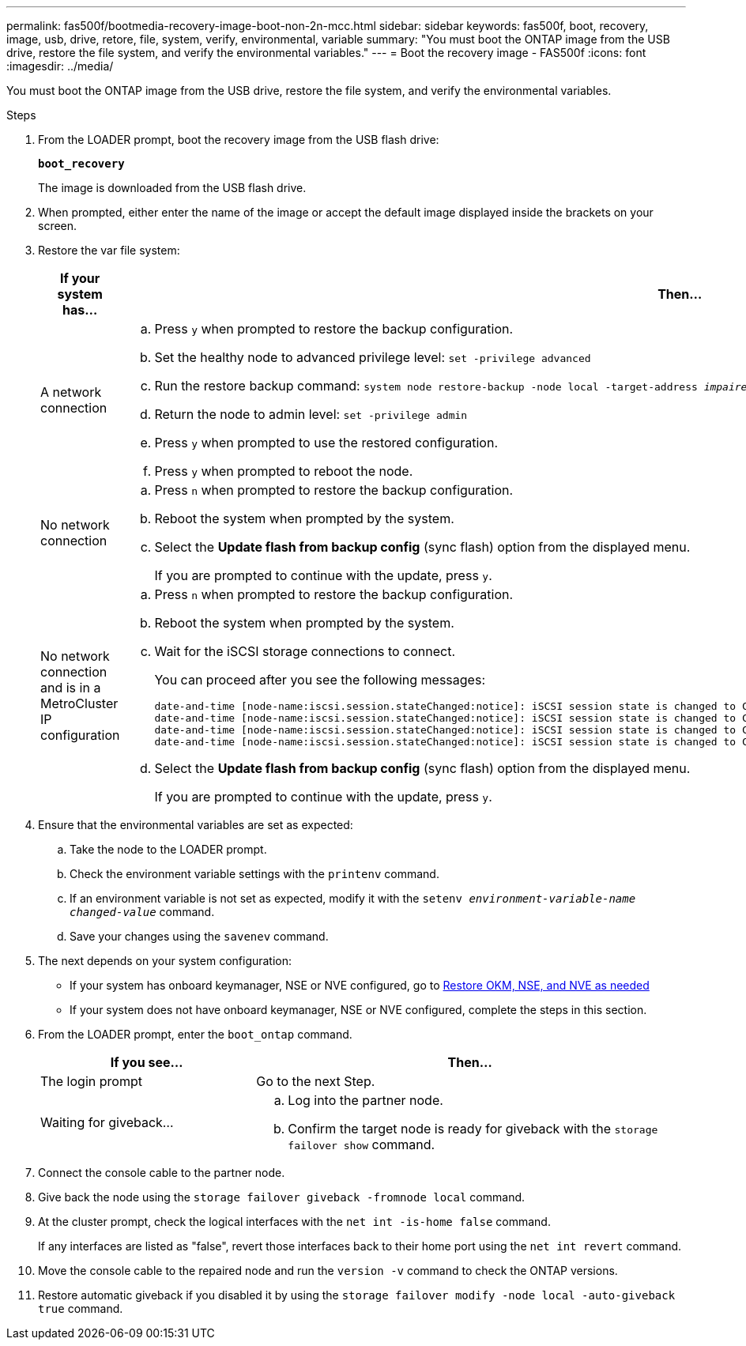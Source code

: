 ---
permalink: fas500f/bootmedia-recovery-image-boot-non-2n-mcc.html
sidebar: sidebar
keywords: fas500f, boot, recovery, image, usb, drive, retore, file, system, verify, environmental, variable
summary: "You must boot the ONTAP image from the USB drive, restore the file system, and verify the environmental variables."
---
= Boot the recovery image - FAS500f
:icons: font
:imagesdir: ../media/

[.lead]
You must boot the ONTAP image from the USB drive, restore the file system, and verify the environmental variables.

.Steps
. From the LOADER prompt, boot the recovery image from the USB flash drive:
+
`*boot_recovery*`
+
The image is downloaded from the USB flash drive.

. When prompted, either enter the name of the image or accept the default image displayed inside the brackets on your screen.
. Restore the var file system:
+
[options="header" cols="1,2"]
|===
| If your system has...| Then...
a|
A network connection
a|

 .. Press `y` when prompted to restore the backup configuration.
 .. Set the healthy node to advanced privilege level: `set -privilege advanced`
 .. Run the restore backup command: `system node restore-backup -node local -target-address _impaired_node_IP_address_`
 .. Return the node to admin level: `set -privilege admin`
 .. Press `y` when prompted to use the restored configuration.
 .. Press `y` when prompted to reboot the node.

a|
No network connection
a|

 .. Press `n` when prompted to restore the backup configuration.
 .. Reboot the system when prompted by the system.
 .. Select the *Update flash from backup config* (sync flash) option from the displayed menu.
+
If you are prompted to continue with the update, press `y`.

a|
No network connection and is in a MetroCluster IP configuration
a|

 .. Press `n` when prompted to restore the backup configuration.
 .. Reboot the system when prompted by the system.
 .. Wait for the iSCSI storage connections to connect.
+
You can proceed after you see the following messages:
+
----
date-and-time [node-name:iscsi.session.stateChanged:notice]: iSCSI session state is changed to Connected for the target iSCSI-target (type: dr_auxiliary, address: ip-address).
date-and-time [node-name:iscsi.session.stateChanged:notice]: iSCSI session state is changed to Connected for the target iSCSI-target (type: dr_partner, address: ip-address).
date-and-time [node-name:iscsi.session.stateChanged:notice]: iSCSI session state is changed to Connected for the target iSCSI-target (type: dr_auxiliary, address: ip-address).
date-and-time [node-name:iscsi.session.stateChanged:notice]: iSCSI session state is changed to Connected for the target iSCSI-target (type: dr_partner, address: ip-address).
----

 .. Select the *Update flash from backup config* (sync flash) option from the displayed menu.
+
If you are prompted to continue with the update, press `y`.

+
|===

. Ensure that the environmental variables are set as expected:
 .. Take the node to the LOADER prompt.
 .. Check the environment variable settings with the `printenv` command.
 .. If an environment variable is not set as expected, modify it with the `setenv __environment-variable-name__ __changed-value__` command.
 .. Save your changes using the `savenev` command.
. The next depends on your system configuration:
 ** If your system has onboard keymanager, NSE or NVE configured, go to xref:bootmedia-encryption-restore.adoc[Restore OKM, NSE, and NVE as needed]
 ** If your system does not have onboard keymanager, NSE or NVE configured, complete the steps in this section.
. From the LOADER prompt, enter the `boot_ontap` command.
+
[options="header" cols="1,2"]
|===
| If you see...| Then...
a|
The login prompt
a|
Go to the next Step.
a|
Waiting for giveback...
a|

 .. Log into the partner node.
 .. Confirm the target node is ready for giveback with the `storage failover show` command.

+
|===

. Connect the console cable to the partner node.
. Give back the node using the `storage failover giveback -fromnode local` command.
. At the cluster prompt, check the logical interfaces with the `net int -is-home false` command.
+
If any interfaces are listed as "false", revert those interfaces back to their home port using the `net int revert` command.

. Move the console cable to the repaired node and run the `version -v` command to check the ONTAP versions.
. Restore automatic giveback if you disabled it by using the `storage failover modify -node local -auto-giveback true` command.
